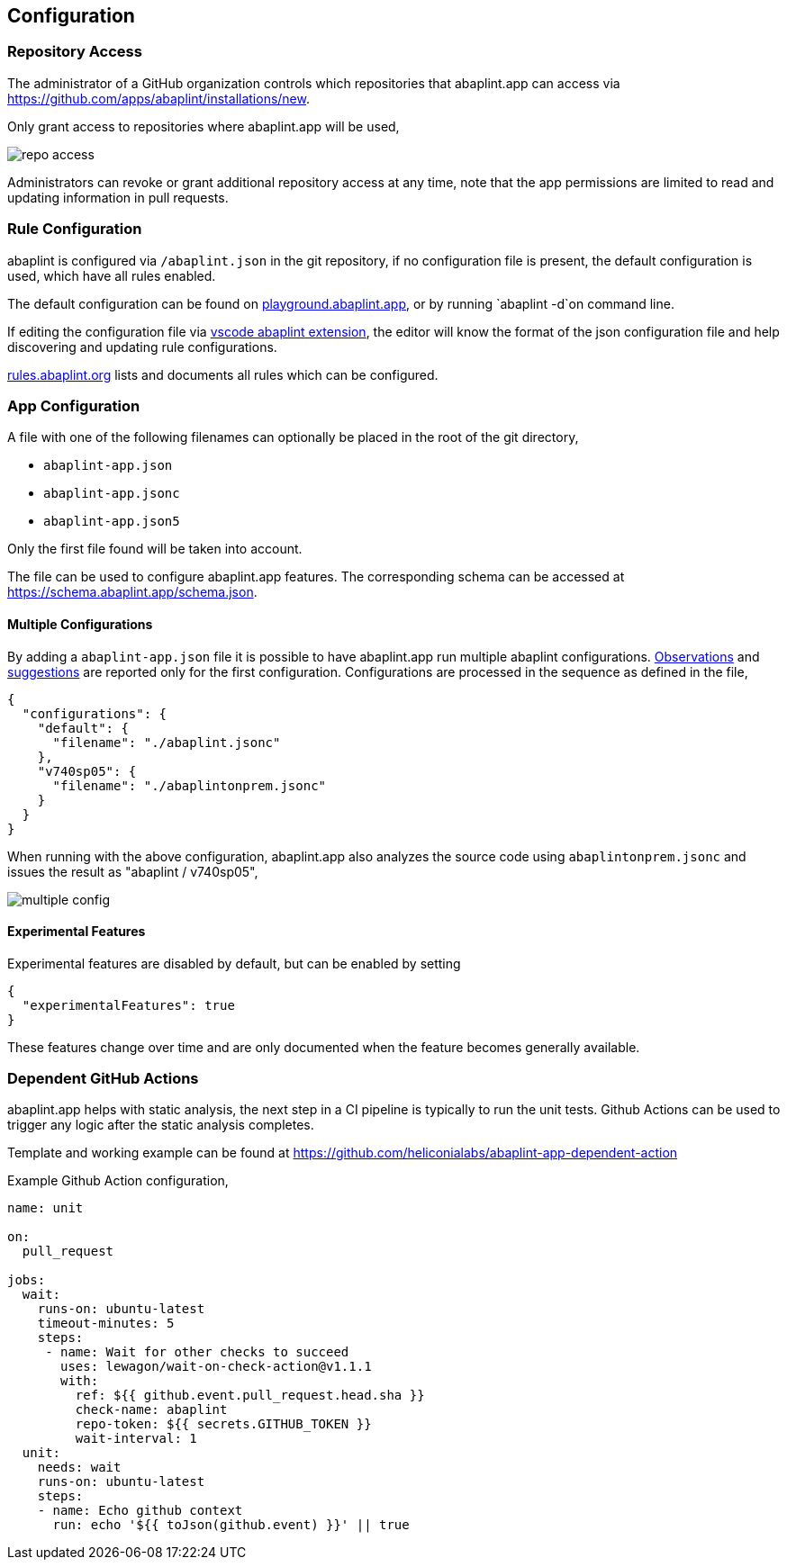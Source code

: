 == Configuration

=== Repository Access

The administrator of a GitHub organization controls which repositories that abaplint.app can access via https://github.com/apps/abaplint/installations/new.

Only grant access to repositories where abaplint.app will be used,

image::img/repo_access.png[]

Administrators can revoke or grant additional repository access at any time, note that the app permissions are limited to read and updating information in pull requests.

=== Rule Configuration

abaplint is configured via `/abaplint.json` in the git repository, if no configuration file is present, the default configuration is used, which have all rules enabled.

The default configuration can be found on link:https://playground.abaplint.org[playground.abaplint.app], or by running `abaplint -d`on command line.

If editing the configuration file via link:https://marketplace.visualstudio.com/items?itemName=larshp.vscode-abaplint[vscode abaplint extension], the editor will know the format of the json configuration file and help discovering and updating rule configurations.

link:https://rules.abaplint.org[rules.abaplint.org] lists and documents all rules which can be configured.

=== App Configuration

A file with one of the following filenames can optionally be placed in the root of the git directory,

* `abaplint-app.json`
* `abaplint-app.jsonc`
* `abaplint-app.json5`

Only the first file found will be taken into account.

The file can be used to configure abaplint.app features. The corresponding schema can be accessed at https://schema.abaplint.app/schema.json.

==== Multiple Configurations

By adding a `abaplint-app.json` file it is possible to have abaplint.app run multiple abaplint configurations. link:#_observations[Observations] and link:#_suggestions[suggestions] are reported only for the first configuration. Configurations are processed in the sequence as defined in the file,

[source,json]
----
{
  "configurations": {
    "default": {
      "filename": "./abaplint.jsonc"
    },
    "v740sp05": {
      "filename": "./abaplintonprem.jsonc"
    }
  }
}
----

When running with the above configuration, abaplint.app also analyzes the source code using `abaplintonprem.jsonc` and issues the result as "abaplint / v740sp05",

image::img/multiple_config.svg[]

==== Experimental Features

Experimental features are disabled by default, but can be enabled by setting

[source,json]
----
{
  "experimentalFeatures": true
}
----

These features change over time and are only documented when the feature becomes generally available.

=== Dependent GitHub Actions

abaplint.app helps with static analysis, the next step in a CI pipeline is typically to run the unit tests.
Github Actions can be used to trigger any logic after the static analysis completes.

Template and working example can be found at https://github.com/heliconialabs/abaplint-app-dependent-action

Example Github Action configuration,

[source,yml]
----
name: unit

on:
  pull_request

jobs:
  wait:
    runs-on: ubuntu-latest
    timeout-minutes: 5
    steps:
     - name: Wait for other checks to succeed
       uses: lewagon/wait-on-check-action@v1.1.1
       with:
         ref: ${{ github.event.pull_request.head.sha }}
         check-name: abaplint
         repo-token: ${{ secrets.GITHUB_TOKEN }}
         wait-interval: 1
  unit:
    needs: wait
    runs-on: ubuntu-latest
    steps:
    - name: Echo github context
      run: echo '${{ toJson(github.event) }}' || true
----